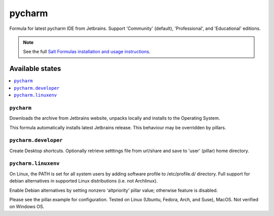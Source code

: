 ========
pycharm
========

Formula for latest pycharm IDE from Jetbrains. Support 'Community' (default), 'Professional', and 'Educational' editions.

.. note::

    See the full `Salt Formulas installation and usage instructions
    <http://docs.saltstack.com/en/latest/topics/development/conventions/formulas.html>`_.
    
Available states
================

.. contents::
    :local:

``pycharm``
------------
Downloads the archive from Jetbrains website, unpacks locally and installs to the Operating System.

.. note::

This formula automatically installs latest Jetbrains release. This behaviour may be overridden by pillars.

``pycharm.developer``
------------
Create Desktop shortcuts. Optionally retrieve setttings file from url/share and save to 'user' (pillar) home directory.


``pycharm.linuxenv``
------------
On Linux, the PATH is set for all system users by adding software profile to /etc/profile.d/ directory. Full support for debian alternatives in supported Linux distributions (i.e. not Archlinux).

.. note::

Enable Debian alternatives by setting nonzero 'altpriority' pillar value; otherwise feature is disabled.

Please see the pillar.example for configuration.
Tested on Linux (Ubuntu, Fedora, Arch, and Suse), MacOS. Not verified on Windows OS.
